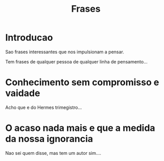 #+Title: Frases

* Introducao
  Sao frases interessantes que nos impulsionam a pensar.
  
  Tem frases de qualquer pessoa de qualquer linha de pensamento...


* Conhecimento sem compromisso e vaidade
  Acho que e do Hermes trimegistro... 

* O acaso nada mais e que a medida da nossa ignorancia
  Nao sei quem disse, mas tem um autor sim....

* 
